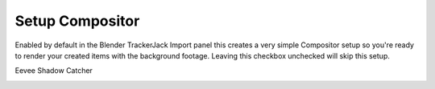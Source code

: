 Setup Compositor
_________________

    .. image:: images/BP_4_compositor_setup.png
        :alt: TrackerJack Import Compositior Setup
        
Enabled by default in the Blender TrackerJack Import panel this creates a very simple Compositor setup so you're ready to render your created items with the background footage. Leaving this checkbox unchecked will skip this setup.


Eevee Shadow Catcher
    .. image:: images/BP_4_compositor_setup.png
        :alt: TrackerJack Import Compositior Setup


